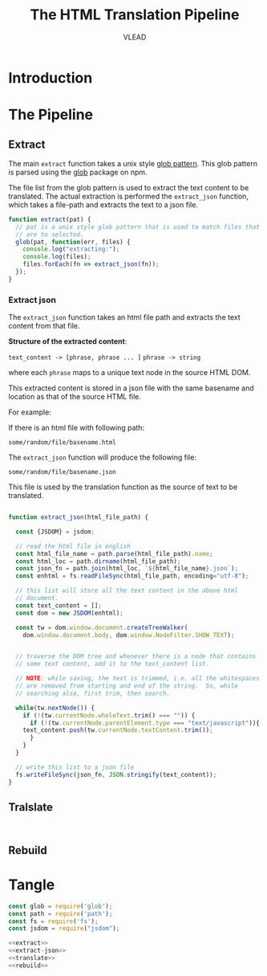 #+title: The HTML Translation Pipeline
#+author: VLEAD

* Introduction

* The Pipeline

** Extract

The main =extract= function takes a unix style [[http://man7.org/linux/man-pages/man7/glob.7.html][glob pattern]].  This
glob pattern is parsed using the [[https://www.npmjs.com/package/glob][glob]] package on npm.

The file list from the glob pattern is used to extract the text
content to be translated.  The actual extraction is performed the
=extract_json= function, which takes a file-path and extracts the text
to a json file.

#+name: extract
#+BEGIN_SRC js 
  function extract(pat) {
    // pat is a unix style glob pattern that is used to match files that
    // are to selected.
    glob(pat, function(err, files) {
      console.log("extracting:");
      console.log(files);
      files.forEach(fn => extract_json(fn));
    });
  }
#+END_SRC

*** Extract json

The =extract_json= function takes an html file path and extracts the
text content from that file.

*Structure of the extracted content*: 

=text_content -> [phrase, phrase ... ]=
=phrase -> string=

where each =phrase= maps to a unique text node in the source HTML DOM.

This extracted content is stored in a json file with the same basename
and location as that of the source HTML file.

For example:

If there is an html file with following path:

=some/random/file/basename.html= 

The =extract_json= function will produce the following file:

=some/random/file/basename.json= 

This file is used by the translation function as the source of text to
be translated.

#+name: extract-json
#+BEGIN_SRC js

function extract_json(html_file_path) {

  const {JSDOM} = jsdom;
  
  // read the html file in english
  const html_file_name = path.parse(html_file_path).name;
  const html_loc = path.dirname(html_file_path);
  const json_fn = path.join(html_loc, `${html_file_name}.json`);
  const enhtml = fs.readFileSync(html_file_path, encoding="utf-8");
  
  // this list will store all the text content in the above html
  // document.
  const text_content = [];
  const dom = new JSDOM(enhtml);
  
  const tw = dom.window.document.createTreeWalker(
    dom.window.document.body, dom.window.NodeFilter.SHOW_TEXT);
  

  // traverse the DOM tree and whenever there is a node that contains
  // some text content, add it to the text_content list.  
  
  // NOTE: while saving, the text is trimmed, i.e. all the whitespaces
  // are removed from starting and end of the string.  So, while
  // searching also, first trim, then search.
  
  while(tw.nextNode()) {
    if (!(tw.currentNode.wholeText.trim() === "")) {
      if (!(tw.currentNode.parentElement.type === "text/javascript")){
	text_content.push(tw.currentNode.textContent.trim());
      }
    }
  }
  
  // write this list to a json file
  fs.writeFileSync(json_fn, JSON.stringify(text_content));
}
#+END_SRC

** Tralslate

#+BEGIN_SRC 

#+END_SRC

** Rebuild

* Tangle

#+BEGIN_SRC js :eval no :noweb yes :tangle htmlTranslationPipeline.js
const glob = require('glob');
const path = require('path');
const fs = require('fs');
const jsdom = require("jsdom");

<<extract>>
<<extract-json>>
<<translate>>
<<rebuild>>
#+END_SRC
